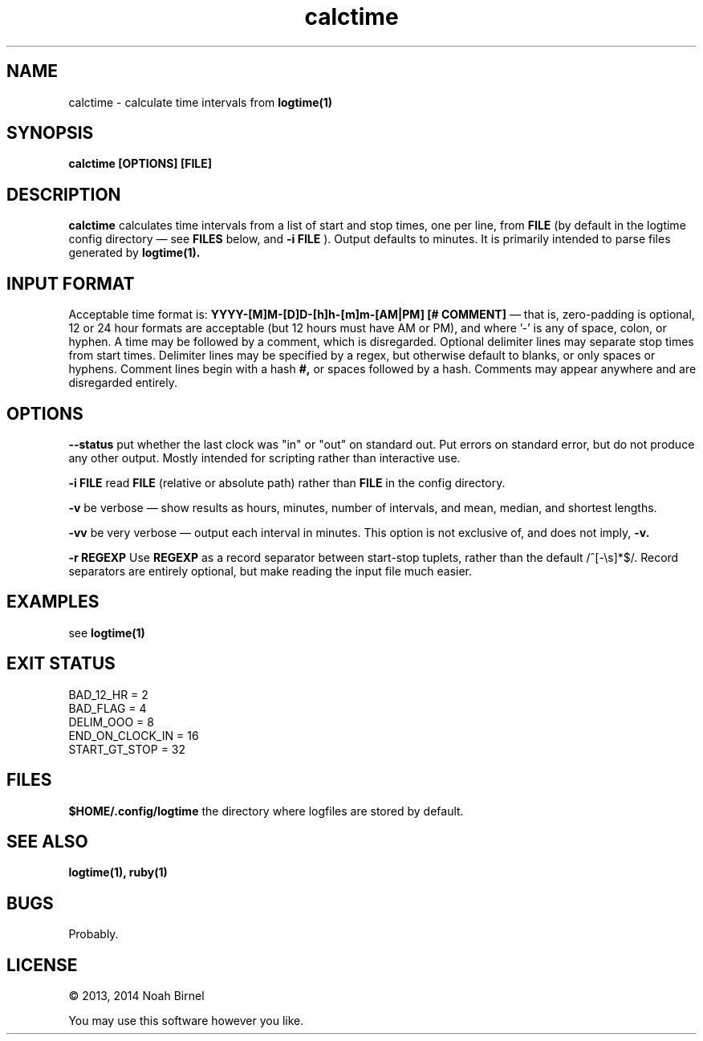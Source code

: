 .TH calctime 1 calctime\-0.0.1
.SH NAME
calctime \- calculate time intervals from 
.B logtime(1)
.SH SYNOPSIS
.B calctime [OPTIONS] [FILE]
.SH DESCRIPTION
.B calctime 
calculates time intervals from a list of start and stop times,
one per line,
from
.B FILE
(by default in the logtime config directory \(em see
.B FILES
below, and 
.B -i FILE
).
Output defaults to minutes.
It is primarily intended to parse files generated by 
.B logtime(1).
.SH INPUT FORMAT
Acceptable time format is:
.B YYYY-[M]M-[D]D-[h]h-[m]m-[AM|PM]  [# COMMENT]
\(em that is,
zero\(hypadding is optional,
12 or 24 hour formats are acceptable (but 12 hours must have AM or PM),
and where '-' is any of space, colon, or hyphen.
A time may be followed by a comment, 
which is disregarded.
Optional delimiter lines may separate stop times from start times.
Delimiter lines may be specified by a regex, 
but otherwise default to blanks,
or only spaces or hyphens.
Comment lines begin with a hash
.B #,
or spaces followed by a hash.
Comments may appear anywhere and are disregarded entirely.
.SH OPTIONS
.LP
.B --status
put whether the last clock was "in" or "out" on standard out.
Put errors on standard error, 
but do not produce any other output.
Mostly intended for scripting rather than interactive use.
.LP
.B -i FILE
read 
.B FILE
(relative or absolute path)
rather than 
.B FILE
in the config directory.
.LP
.B -v
be verbose \(em
show results as hours, minutes, number of intervals, 
and mean, median, and shortest lengths.
.LP
.B -vv
be very verbose \(em
output each interval in minutes.
This option is not exclusive of,
and does not imply, 
.B -v.
.LP
.B -r REGEXP
Use
.B REGEXP
as a record separator between start\(hystop tuplets,
rather than the default /^[-\\s]*$/.
Record separators are entirely optional, 
but make reading the input file much easier.
.SH EXAMPLES
see
.B logtime(1)
.SH EXIT STATUS
.LP
 BAD_12_HR = 2
 BAD_FLAG = 4
 DELIM_OOO = 8
 END_ON_CLOCK_IN = 16
 START_GT_STOP = 32
.SH FILES
.B $HOME/.config/logtime
the directory where logfiles are stored by default.
.SH SEE ALSO
.B logtime(1), ruby(1)
.SH BUGS
Probably.
.SH LICENSE
\(co 2013, 2014 Noah Birnel
.sp
You may use this software however you like.
